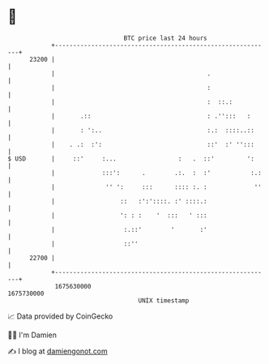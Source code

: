 * 👋

#+begin_example
                                   BTC price last 24 hours                    
               +------------------------------------------------------------+ 
         23200 |                                                            | 
               |                                          .                 | 
               |                                          :                 | 
               |                                          :  ::.:           | 
               |       .::                                : .'':::   :      | 
               |       : ':..                             :.:  ::::..::     | 
               |    . .:  :':                             ::'  :' '':::     | 
   $ USD       |     ::'     :...                 :   .  ::'         ':     | 
               |             :::':      .        .:.  :  :'           :.:   | 
               |              '' ':     :::      :::: :. :             ''   | 
               |                  ::   :':'::::. :' ::::.:                  | 
               |                  ': : :    '  :::   ' :::                  | 
               |                   :.::'        '       :'                  | 
               |                   ::''                                     | 
         22700 |                                                            | 
               +------------------------------------------------------------+ 
                1675630000                                        1675730000  
                                       UNIX timestamp                         
#+end_example
📈 Data provided by CoinGecko

🧑‍💻 I'm Damien

✍️ I blog at [[https://www.damiengonot.com][damiengonot.com]]
